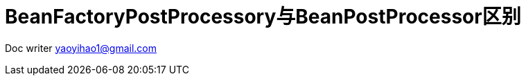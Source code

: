 = BeanFactoryPostProcessory与BeanPostProcessor区别
:toc-title: 目录
:tip-caption: 💡
:note-caption: ℹ️
:important-caption: ❗
:caution-caption: 🔥
:warning-caption: ⚠️
// :tip-caption: :bulb:
// :note-caption: :information_source:
// :important-caption: :heavy_exclamation_mark:	
// :caution-caption: :fire:
// :warning-caption: :warning:
:icons: font

Doc writer yaoyihao1@gmail.com
